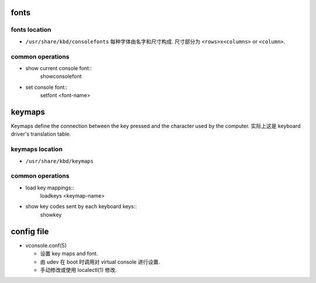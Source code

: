 fonts
=====

fonts location
--------------
- ``/usr/share/kbd/consolefonts``
  每种字体由名字和尺寸构成. 尺寸部分为 ``<rows>x<columns>`` or ``<column>``.

common operations
-----------------
- show current console font::
    showconsolefont

- set console font::
    setfont <font-name>

keymaps
=======

Keymaps define the connection between the key pressed and the character used by
the computer. 实际上这是 keyboard driver's translation table.

keymaps location
----------------
- ``/usr/share/kbd/keymaps``

common operations
-----------------
- load key mappings::
    loadkeys <keymap-name>

- show key codes sent by each keyboard keys::
    showkey

config file
===========
- vconsole.conf(5)

  * 设置 key maps and font.

  * 由 udev 在 boot 时调用对 virtual console 进行设置.

  * 手动修改或使用 localectl(1) 修改.
